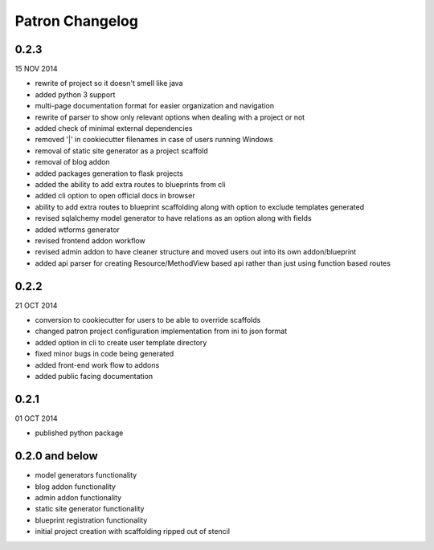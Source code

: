Patron Changelog
================

0.2.3
-----

15 NOV 2014

* rewrite of project so it doesn't smell like java
* added python 3 support
* multi-page documentation format for easier organization and navigation
* rewrite of parser to show only relevant options when dealing with a project or not
* added check of minimal external dependencies
* removed '|' in cookiecutter filenames in case of users running Windows
* removal of static site generator as a project scaffold
* removal of blog addon
* added packages generation to flask projects
* added the ability to add extra routes to blueprints from cli
* added cli option to open official docs in browser
* ability to add extra routes to blueprint scaffolding along with option to exclude templates generated
* revised sqlalchemy model generator to have relations as an option along with fields
* added wtforms generator
* revised frontend addon workflow
* revised admin addon to have cleaner structure and moved users out into its own addon/blueprint
* added api parser for creating Resource/MethodView based api rather than just using function based routes

0.2.2
-----

21 OCT 2014

* conversion to cookiecutter for users to be able to override scaffolds
* changed patron project configuration implementation from ini to json format
* added option in cli to create user template directory
* fixed minor bugs in code being generated
* added front-end work flow to addons
* added public facing documentation

0.2.1
-----

01 OCT 2014

* published python package

0.2.0 and below
---------------

* model generators functionality
* blog addon functionality
* admin addon functionality
* static site generator functionality
* blueprint registration functionality
* initial project creation with scaffolding ripped out of stencil


